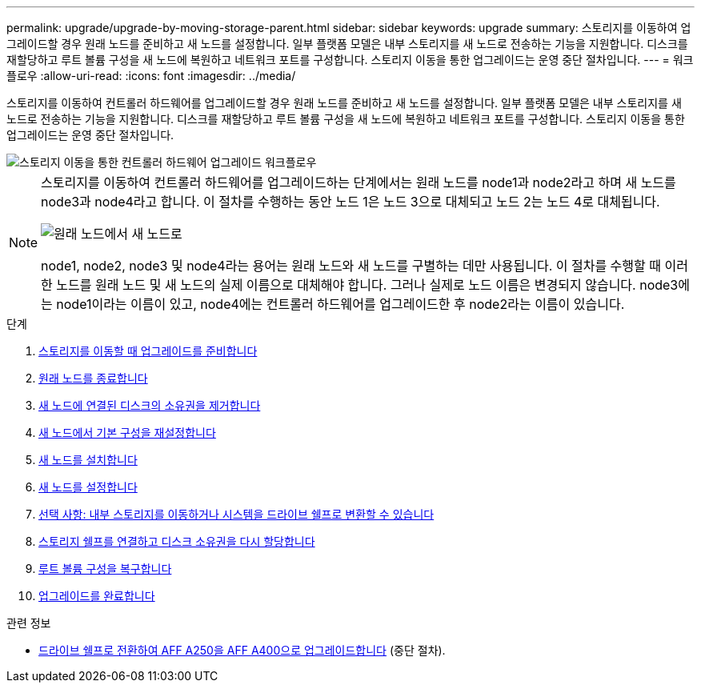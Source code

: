---
permalink: upgrade/upgrade-by-moving-storage-parent.html 
sidebar: sidebar 
keywords: upgrade 
summary: 스토리지를 이동하여 업그레이드할 경우 원래 노드를 준비하고 새 노드를 설정합니다. 일부 플랫폼 모델은 내부 스토리지를 새 노드로 전송하는 기능을 지원합니다. 디스크를 재할당하고 루트 볼륨 구성을 새 노드에 복원하고 네트워크 포트를 구성합니다. 스토리지 이동을 통한 업그레이드는 운영 중단 절차입니다. 
---
= 워크플로우
:allow-uri-read: 
:icons: font
:imagesdir: ../media/


[role="lead"]
스토리지를 이동하여 컨트롤러 하드웨어를 업그레이드할 경우 원래 노드를 준비하고 새 노드를 설정합니다. 일부 플랫폼 모델은 내부 스토리지를 새 노드로 전송하는 기능을 지원합니다. 디스크를 재할당하고 루트 볼륨 구성을 새 노드에 복원하고 네트워크 포트를 구성합니다. 스토리지 이동을 통한 업그레이드는 운영 중단 절차입니다.

image::../upgrade/media/workflow_for_upgrading_by_moving_storage.png[스토리지 이동을 통한 컨트롤러 하드웨어 업그레이드 워크플로우]

[NOTE]
====
스토리지를 이동하여 컨트롤러 하드웨어를 업그레이드하는 단계에서는 원래 노드를 node1과 node2라고 하며 새 노드를 node3과 node4라고 합니다. 이 절차를 수행하는 동안 노드 1은 노드 3으로 대체되고 노드 2는 노드 4로 대체됩니다.

image::../upgrade/media/original_to_new_nodes.png[원래 노드에서 새 노드로]

node1, node2, node3 및 node4라는 용어는 원래 노드와 새 노드를 구별하는 데만 사용됩니다. 이 절차를 수행할 때 이러한 노드를 원래 노드 및 새 노드의 실제 이름으로 대체해야 합니다. 그러나 실제로 노드 이름은 변경되지 않습니다. node3에는 node1이라는 이름이 있고, node4에는 컨트롤러 하드웨어를 업그레이드한 후 node2라는 이름이 있습니다.

====
.단계
. xref:upgrade-prepare-when-moving-storage.adoc[스토리지를 이동할 때 업그레이드를 준비합니다]
. xref:upgrade-shutdown-remove-original-nodes.adoc[원래 노드를 종료합니다]
. xref:upgrade-remove-disk-ownership-new-nodes.adoc[새 노드에 연결된 디스크의 소유권을 제거합니다]
. xref:upgrade-reset-default-configuration-node3-and-node4.adoc[새 노드에서 기본 구성을 재설정합니다]
. xref:upgrade-install-new-nodes.adoc[새 노드를 설치합니다]
. xref:upgrade-set-up-new-nodes.adoc[새 노드를 설정합니다]
. xref:upgrade-optional-move-internal-storage.adoc[선택 사항: 내부 스토리지를 이동하거나 시스템을 드라이브 쉘프로 변환할 수 있습니다]
. xref:upgrade-attach-shelves-reassign-disks.adoc[스토리지 쉘프를 연결하고 디스크 소유권을 다시 할당합니다]
. xref:upgrade-restore-root-volume-config.adoc[루트 볼륨 구성을 복구합니다]
. xref:upgrade-complete.adoc[업그레이드를 완료합니다]


.관련 정보
* xref:upgrade_aff_a250_to_aff_a400_ndu_upgrade_workflow.adoc[드라이브 쉘프로 전환하여 AFF A250을 AFF A400으로 업그레이드합니다] (중단 절차).

